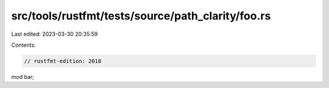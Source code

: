 src/tools/rustfmt/tests/source/path_clarity/foo.rs
==================================================

Last edited: 2023-03-30 20:35:59

Contents:

.. code-block:: rs

    // rustfmt-edition: 2018
mod bar;


